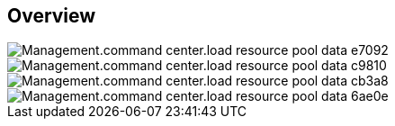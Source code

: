 
////

Used in:

_include/todo/Management.command_center.load_resource_pool_data.adoc


////

== Overview
image::Management.command_center.load_resource_pool_data-e7092.png[]

image::Management.command_center.load_resource_pool_data-c9810.png[]

image::Management.command_center.load_resource_pool_data-cb3a8.png[]

image::Management.command_center.load_resource_pool_data-6ae0e.png[]
